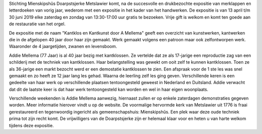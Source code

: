 .. title: Expositie kantklos en kantkunst door A. Mellema
.. slug: expositie-kantklos-en-kantkunst-13-april-tot-30-juni 
.. date: 2019-04-13 13:30:00 UTC+02:00
.. tags: expositie,kantklos,kantkunst
.. category: agenda
.. link: 
.. description: 
.. type: text

Stichting Mienskipshûs Doarpstsjerke Metslawier komt, na de succesvolle en drukbezochte
expositie van merklappen en letterdoeken van vorig jaar, wederom met een expositie in het
kader van het handwerken. De expositie is van 13 april t/m 30 juni 2019 elke zaterdag en
zondag van 13:30-17:00 uur gratis te bezoeken. Vrije gift is welkom en komt ten goede aan de
restauratie van het orgel.

De expositie met de naam "Kantklos en Kantkunst door A Mellema" geeft een overzicht van
kunstwerken, kantwerken die in de afgelopen 40 jaar door haar zijn gemaakt. Werk gemaakt
volgens een patroon maar ook zelfontworpen werk. Waaronder de 4 jaargetijden, zwanen en
levensboom. 

Addie Mellema (77 Jaar) is al 40 jaar bezig met kantklossen. Ze vertelde dat
ze als 17-jarige een reproductie zag van een schilderij met de techniek van kantklossen.
Haar belangstelling was gewekt om ooit zelf te kunnen kantklossen. Toen ze als 36-jarige
een markt bezocht werd er een demostatie kantklossen te zien. Een afspraak voor de 1 ste les
was snel gemaakt en zo heeft ze 12 jaar lang les gehad. Waarna de leerling zelf les ging
geven. Verschillende keren is een gedeelte van haar werk op verschillende plaatsen
tentoongesteld geweest in Nederland en Duitsland. Addie verwacht dat dit de laatste keer is
dat haar werk tentoongesteld kan worden en wel in haar eigen woonplaats.

Verschillende weekenden is Addie Mellema aanwezig, hiernaast zullen er op enkele
zaterdagen demonstraties gegeven worden. Meer informatie hierover vindt u op de website.
De voormalige hervormde kerk van Metslawier uit 1776 is fraai gerestaureerd en
tegenwoordig ingericht als gemeenschapshuis: Mienskipshûs. Een plek waar deze oude
techniek prima tot zijn recht komt. De vrijwilligers van de Doarpstsjerke zijn er helemaal klaar
voor en heten u van harte welkom tijdens deze expositie.
